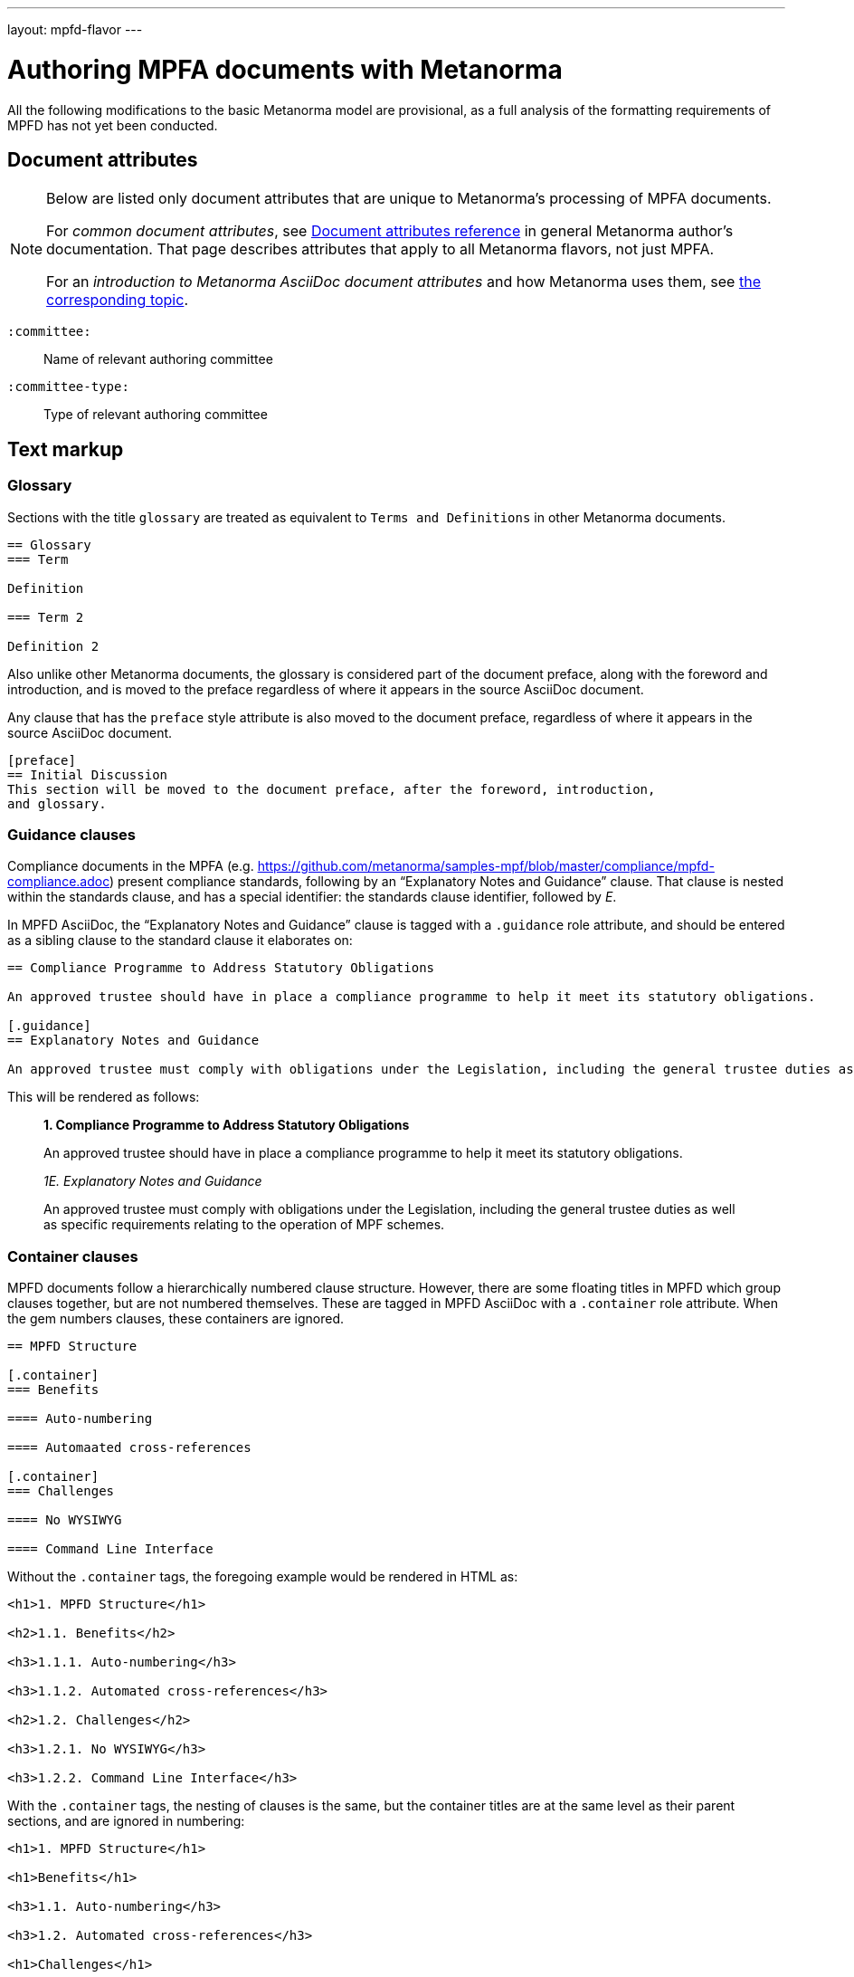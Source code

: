 ---
layout: mpfd-flavor
---

= Authoring MPFA documents with Metanorma

All the following modifications to the basic Metanorma model are provisional, as a full analysis of the
formatting requirements of MPFD has not yet been conducted.

== Document attributes

[[note_general_doc_ref_doc_attrib_mpfd]]
[NOTE]
====
Below are listed only document attributes that are unique to Metanorma’s processing of MPFA documents.

For _common document attributes_, see link:/author/ref/document-attributes/[Document attributes reference] in general Metanorma author’s documentation. That page describes attributes that apply to all Metanorma flavors, not just MPFA.

For an _introduction to Metanorma AsciiDoc document attributes_ and how Metanorma uses them, see link:/author/topics/document-format/meta-attributes/[the corresponding topic].
====

`:committee:`::
Name of relevant authoring committee

`:committee-type:`::
Type of relevant authoring committee

== Text markup

=== Glossary

Sections with the title `glossary` are treated as equivalent to `Terms and Definitions`
in other Metanorma documents.

[source,asciidoc]
--
== Glossary
=== Term

Definition

=== Term 2

Definition 2
--

Also unlike other Metanorma documents, the glossary is considered part of the document
preface, along with the foreword and introduction, and is moved to the preface regardless
of where it appears in the source AsciiDoc document.

Any clause that has the `preface` style attribute is also moved to the document preface,
regardless of where it appears in the source AsciiDoc document.

[source,asciidoc]
--
[preface]
== Initial Discussion
This section will be moved to the document preface, after the foreword, introduction,
and glossary.
--

=== Guidance clauses

Compliance documents in the MPFA (e.g. https://github.com/metanorma/samples-mpf/blob/master/compliance/mpfd-compliance.adoc)
present compliance standards, following by an "`Explanatory Notes and Guidance`" clause. That clause is nested within the
standards clause, and has a special identifier: the standards clause identifier, followed by _E_.

In MPFD AsciiDoc, the "`Explanatory Notes and Guidance`" clause is tagged with a `.guidance` role attribute,
and should be entered as a sibling clause to the standard clause it elaborates on:

[source,asciidoc]
--
== Compliance Programme to Address Statutory Obligations

An approved trustee should have in place a compliance programme to help it meet its statutory obligations.

[.guidance]
== Explanatory Notes and Guidance

An approved trustee must comply with obligations under the Legislation, including the general trustee duties as well as specific requirements relating to the operation of MPF schemes.
--

This will be rendered as follows:

____
*1. Compliance Programme to Address Statutory Obligations*

An approved trustee should have in place a compliance programme to help it meet its statutory obligations.

_1E. Explanatory Notes and Guidance_

An approved trustee must comply with obligations under the Legislation, including the general trustee duties as well as specific requirements relating to the operation of MPF schemes.
____

=== Container clauses

MPFD documents follow a hierarchically numbered clause structure. However, there are some floating titles
in MPFD which group clauses together, but are not numbered themselves. These are tagged in MPFD AsciiDoc
with a `.container` role attribute. When the gem numbers clauses, these containers are ignored.

[source,asciidoc]
--
== MPFD Structure

[.container]
=== Benefits

==== Auto-numbering

==== Automaated cross-references

[.container]
=== Challenges

==== No WYSIWYG

==== Command Line Interface
--

Without the `.container` tags, the foregoing example would be rendered in HTML as:

[source,html]
--
<h1>1. MPFD Structure</h1>

<h2>1.1. Benefits</h2>

<h3>1.1.1. Auto-numbering</h3>

<h3>1.1.2. Automated cross-references</h3>

<h2>1.2. Challenges</h2>

<h3>1.2.1. No WYSIWYG</h3>

<h3>1.2.2. Command Line Interface</h3>
--

With the `.container` tags, the nesting of clauses is the same, but the container titles
are at the same level as their parent sections, and are ignored in numbering:

[source,html]
--
<h1>1. MPFD Structure</h1>

<h1>Benefits</h1>

<h3>1.1. Auto-numbering</h3>

<h3>1.2. Automated cross-references</h3>

<h1>Challenges</h1>

<h3>1.3. No WYSIWYG</h3>

<h3>1.4. Command Line Interface</h3>
--

=== Paragraph numbering

Currently paragraph numbering at the terminal node level is implemented by giving the paragraph a blank section title,
at the appropriate nesting level, which makes it a separate subclause. with an inline clause number.

[source,asciidoc]
--
[[clause1]]
== Relationship between MPF trustees and promoters

[[clause1-1]]
=== {blank}

The Authority imposes a number of conditions when approving applications to become an approved MPF trustee.
--

This is rendered as

[source,html]
--
<div id="clause1">
        <h1>1.&#xA0; Relationship between MPF trustees and promoters</h1>
        <div id="clause1-1"><h2>1.1. </h2>

  <p id="_">The Authority imposes a number of conditions when approving applications to become an approved MPF trustee.</p>
</div>
</div>
--
